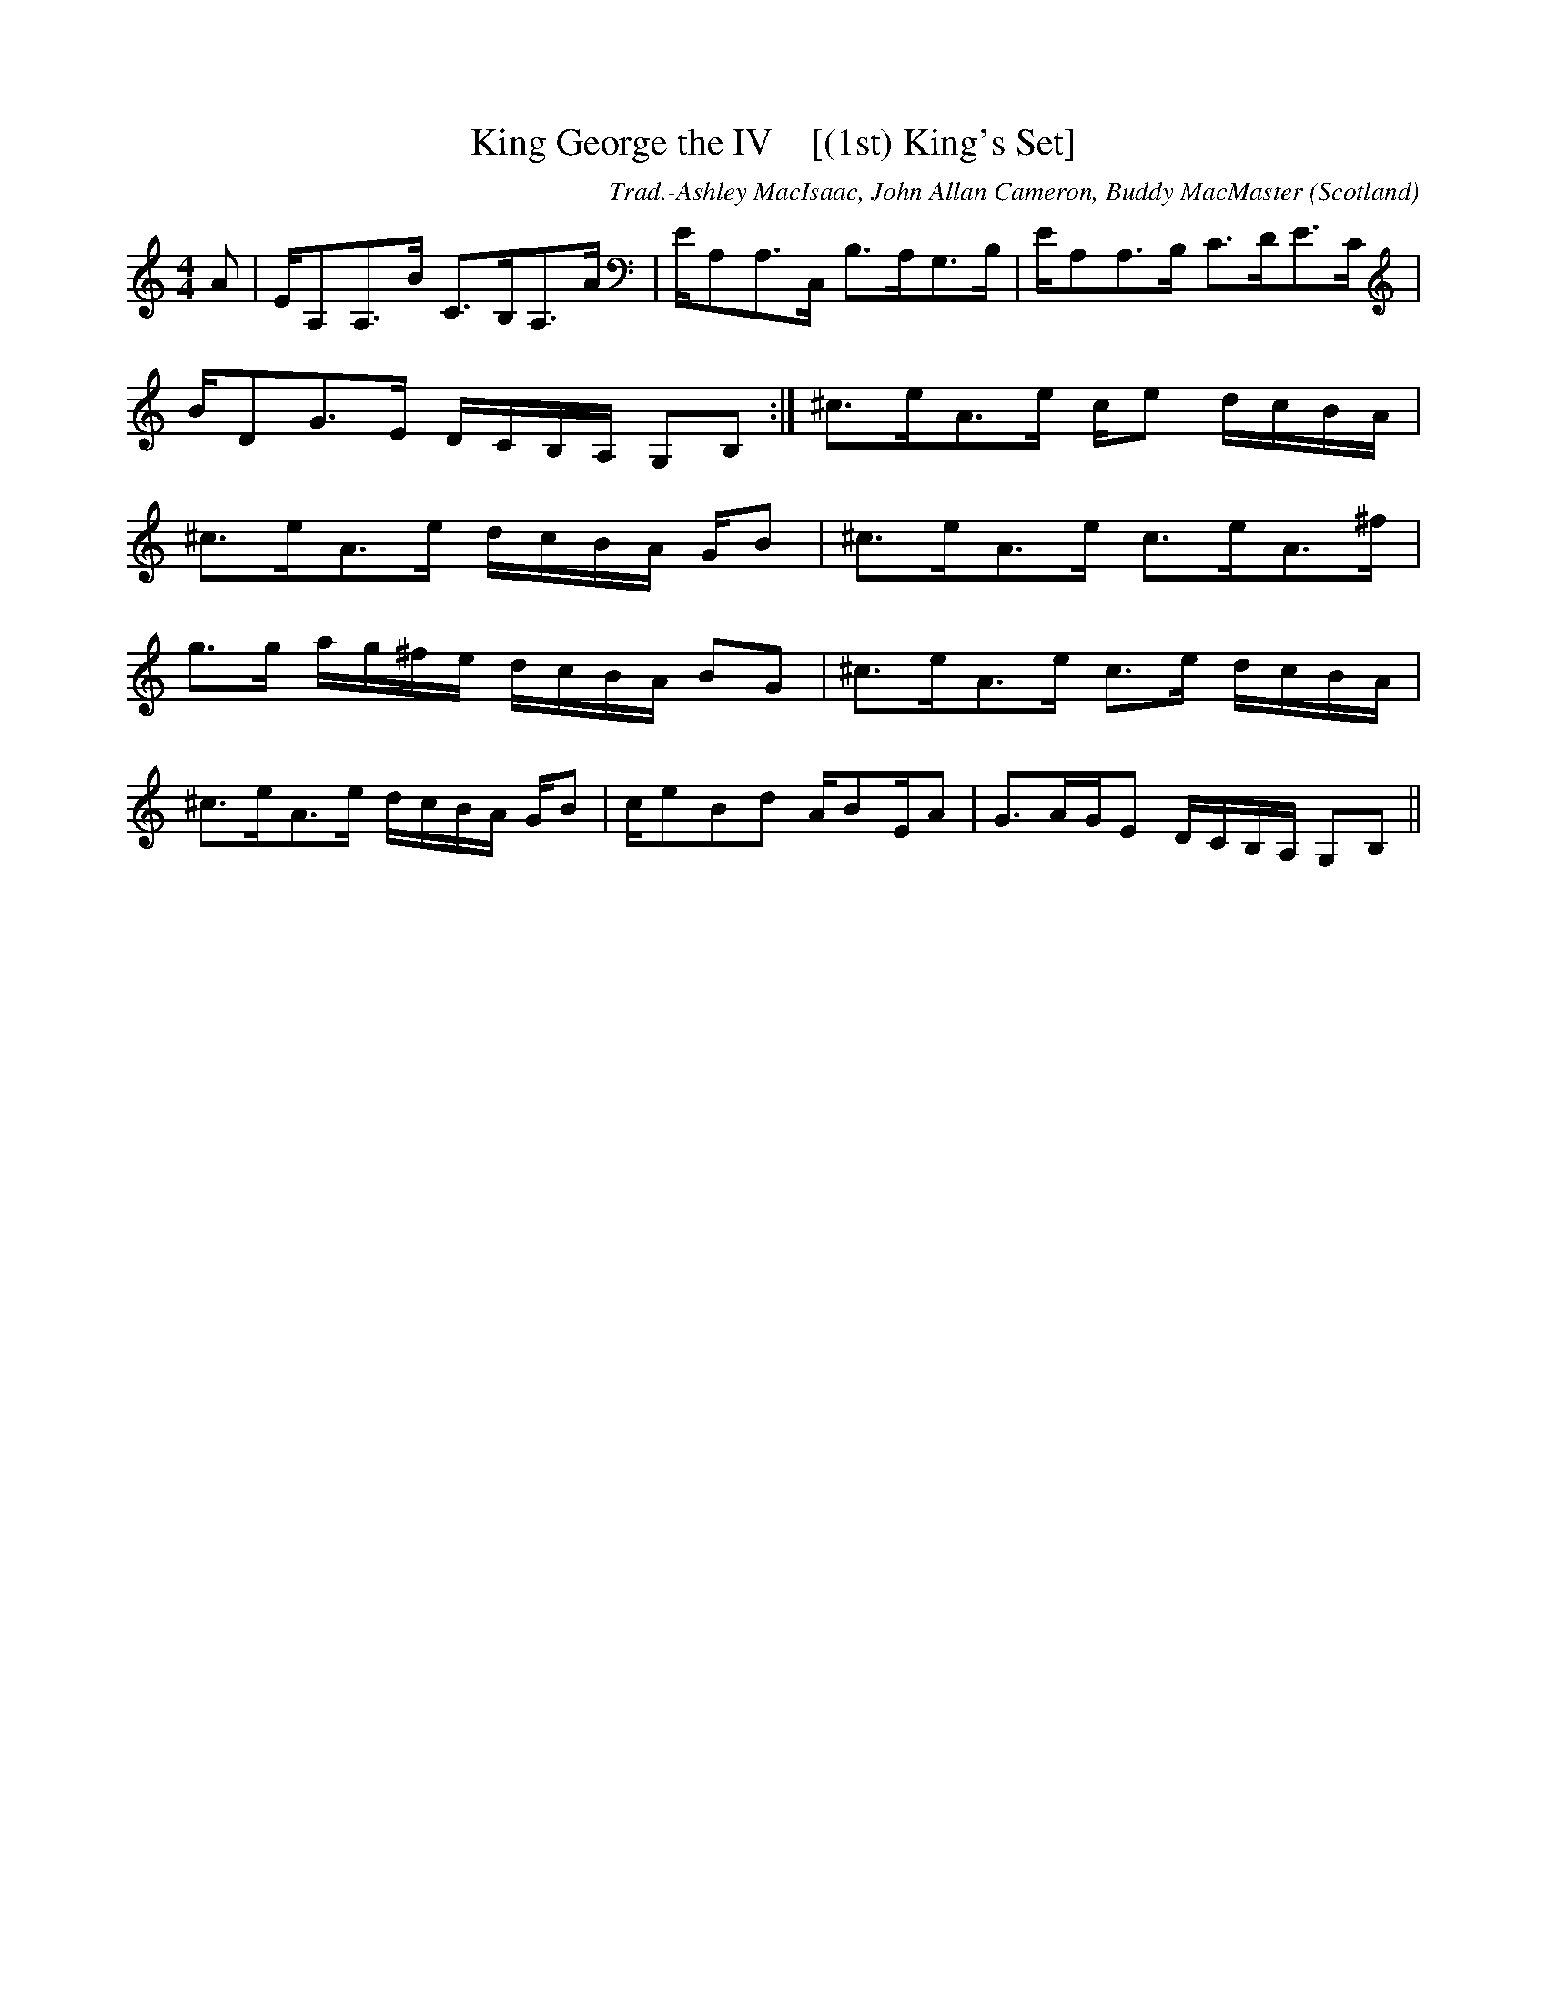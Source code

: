 X:35
T:King George the IV    [(1st) King's Set]
R:Strathspey
O:Scotland
M:4/4
C:Trad.-Ashley MacIsaac, John Allan Cameron, Buddy MacMaster
K:C
A|E/A,A,>B C>B,A,>A|E/A,A,>C, B,>A,G,>B,|E/A,A,>B, C>DE>C|
B/DG>E D/2C/2B,/2A,/2 G,B,:|^c>eA>e c/e d/2c/2B/2A/2|
^c>eA>e d/2c/2B/2A/2 G/B|^c>eA>e c>eA>^f|
g>g a/2g/2^f/2e/2 d/2c/2B/2A/2 BG|^c>eA>e c>e d/2c/2B/2A/2|
^c>eA>e d/2c/2B/2A/2 G/B|c/eBd A/BE/A|G>AG/E D/2C/2B,/2A,/2 G,B,||
